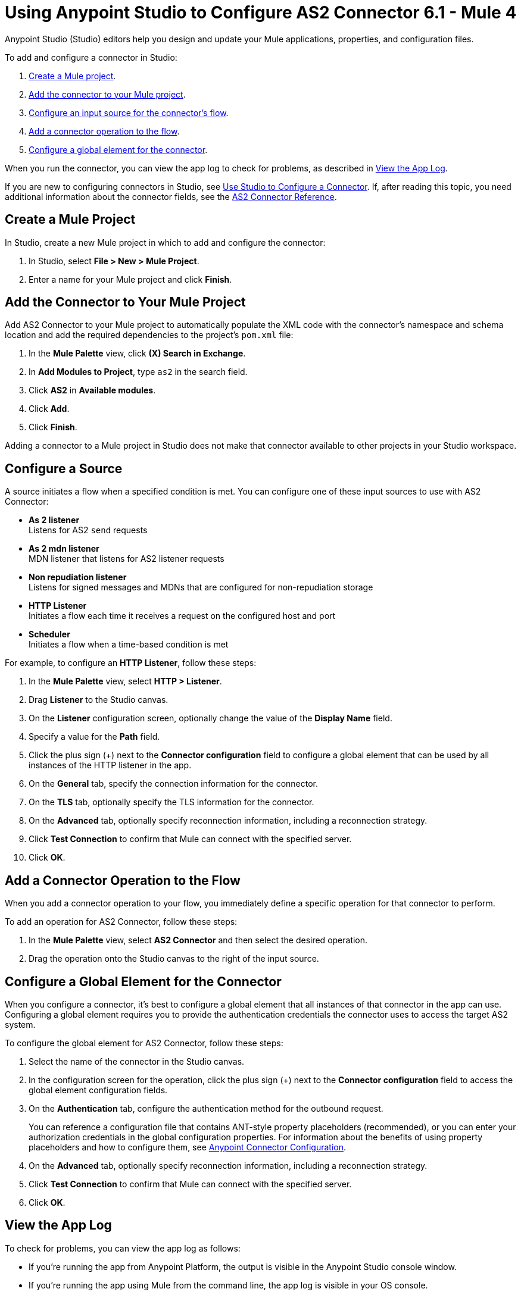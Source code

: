 = Using Anypoint Studio to Configure AS2 Connector 6.1 - Mule 4

Anypoint Studio (Studio) editors help you design and update your Mule applications, properties, and configuration files.

To add and configure a connector in Studio:

. <<create-mule-project,Create a Mule project>>.
. <<add-connector-to-project,Add the connector to your Mule project>>.
. <<configure-input-source,Configure an input source for the connector's flow>>.
. <<add-connector-operation,Add a connector operation to the flow>>.
. <<configure-global-element,Configure a global element for the connector>>.

When you run the connector, you can view the app log to check for problems, as described in <<view-app-log,View the App Log>>.

If you are new to configuring connectors in Studio, see xref:connectors::introduction/intro-config-use-studio.adoc[Use Studio to Configure a Connector].
If, after reading this topic, you need additional information about the connector fields, see the xref:as2-connector-reference.adoc[AS2 Connector Reference].

[[create-mule-project]]
== Create a Mule Project

In Studio, create a new Mule project in which to add and configure the connector:

. In Studio, select *File > New > Mule Project*.
. Enter a name for your Mule project and click *Finish*.


[[add-connector-to-project]]
== Add the Connector to Your Mule Project

Add AS2 Connector to your Mule project to automatically populate the XML code with the connector's namespace and schema location and add the required dependencies to the project's `pom.xml` file:

. In the *Mule Palette* view, click *(X) Search in Exchange*.
. In *Add Modules to Project*, type `as2` in the search field.
. Click *AS2* in *Available modules*.
. Click *Add*.
. Click *Finish*.

Adding a connector to a Mule project in Studio does not make that connector available to other projects in your Studio workspace.


[[configure-input-source]]
== Configure a Source

A source initiates a flow when a specified condition is met.
You can configure one of these input sources to use with AS2 Connector:

* *As 2 listener* +
Listens for AS2 `send` requests
* *As 2 mdn listener* +
MDN listener that listens for AS2 listener requests
* *Non repudiation listener* +
Listens for signed messages and MDNs that are configured for non-repudiation storage
* *HTTP Listener* +
Initiates a flow each time it receives a request on the configured host and port
* *Scheduler* +
Initiates a flow when a time-based condition is met


For example, to configure an *HTTP Listener*, follow these steps:

. In the *Mule Palette* view, select *HTTP > Listener*.
. Drag *Listener* to the Studio canvas.
. On the *Listener* configuration screen, optionally change the value of the *Display Name* field.
. Specify a value for the *Path* field.
. Click the plus sign (+) next to the *Connector configuration* field to configure a global element that can be used by all instances of the HTTP listener in the app.
. On the *General* tab, specify the connection information for the connector.
. On the *TLS* tab, optionally specify the TLS information for the connector.
. On the *Advanced* tab, optionally specify reconnection information, including a reconnection strategy.
. Click *Test Connection* to confirm that Mule can connect with the specified server.
. Click *OK*.

[[add-connector-operation]]
== Add a Connector Operation to the Flow

When you add a connector operation to your flow, you immediately define a specific operation for that connector to perform.

To add an operation for AS2 Connector, follow these steps:

. In the *Mule Palette* view, select *AS2 Connector* and then select the desired operation.
. Drag the operation onto the Studio canvas to the right of the input source.


[[configure-global-element]]
== Configure a Global Element for the Connector

When you configure a connector, it’s best to configure a global element that all instances of that connector in the app can use.
Configuring a global element requires you to provide the authentication credentials the connector uses to access the target
AS2 system.

To configure the global element for AS2 Connector, follow these steps:

. Select the name of the connector in the Studio canvas.
. In the configuration screen for the operation, click the plus sign (+) next to the *Connector configuration* field to access the global element configuration fields.
. On the *Authentication* tab, configure the authentication method for the outbound request.
+
You can reference a configuration file that contains ANT-style property placeholders (recommended),
or you can enter your authorization credentials in the global configuration properties.
For information about the benefits of using property placeholders and how to configure them, see xref:connectors::introduction/intro-connector-configuration-overview.adoc[Anypoint Connector Configuration].
. On the *Advanced* tab, optionally specify reconnection information, including a reconnection strategy.
. Click *Test Connection* to confirm that Mule can connect with the specified server.
. Click *OK*.

[[view-app-log]]

== View the App Log

To check for problems, you can view the app log as follows:

* If you’re running the app from Anypoint Platform, the output is visible in the Anypoint Studio console window.
* If you’re running the app using Mule from the command line, the app log is visible in your OS console.

Unless the log file path is customized in the app’s log file (`log4j2.xml`), you can also view the app log in the default location `MULE_HOME/logs/<app-name>.log`.

== Next Step

After you configure a global element and connection information, configure the other fields for the connector.

== See Also

* xref:as2-connector-reference.adoc[AS2 Reference]
* https://help.mulesoft.com[MuleSoft Help Center]
